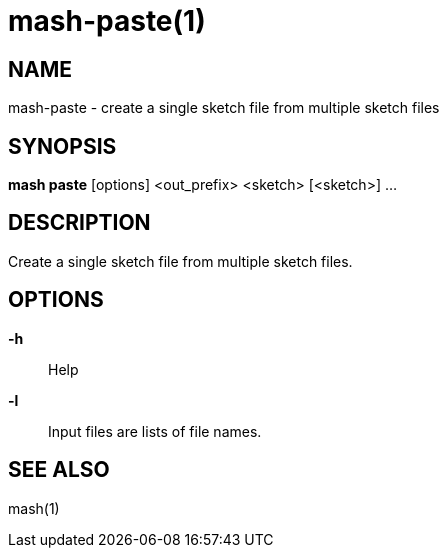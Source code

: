 # mash-paste(1)

## NAME

mash-paste - create a single sketch file from multiple sketch files

## SYNOPSIS

*mash paste* [options] <out_prefix> <sketch> [<sketch>] ...

## DESCRIPTION

Create a single sketch file from multiple sketch files.

## OPTIONS

*-h*::
  Help

*-l*::
  Input files are lists of file names.

## SEE ALSO

mash(1)
